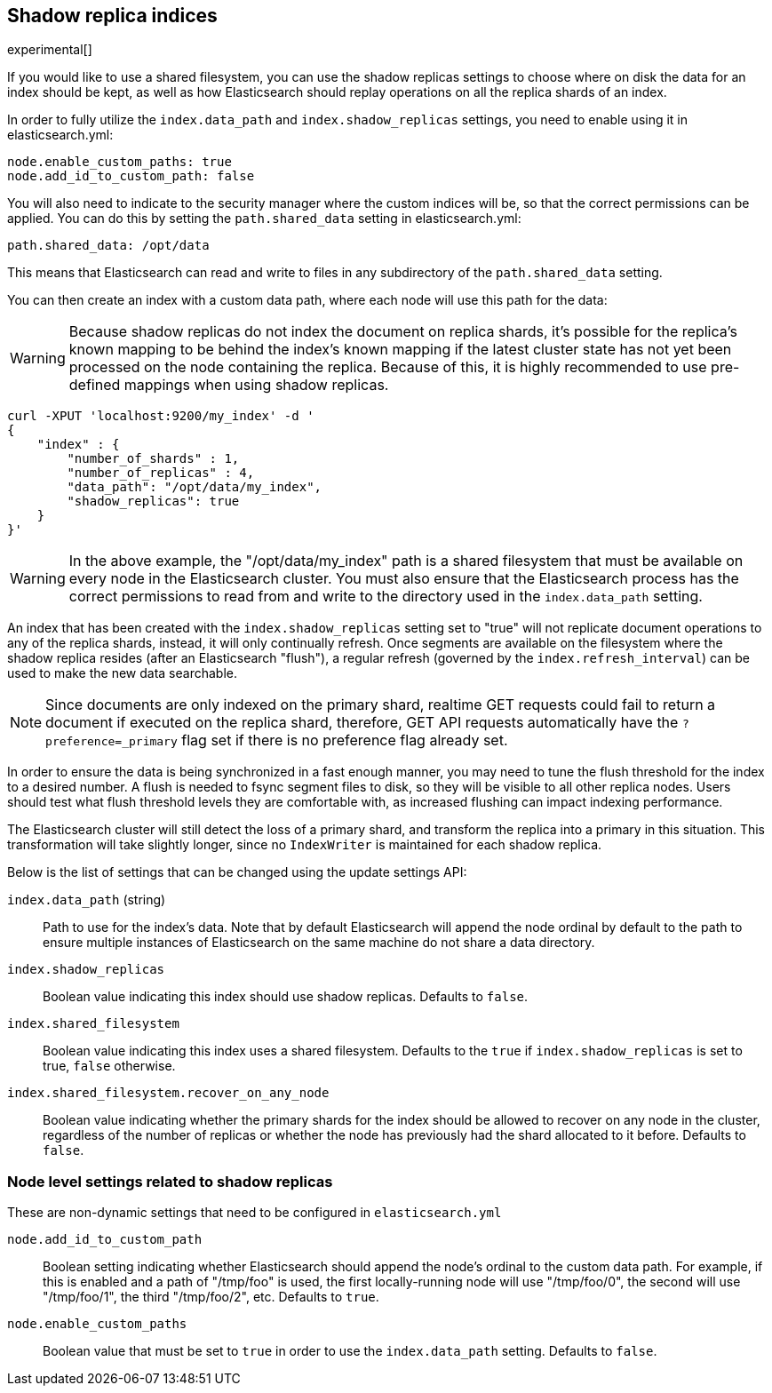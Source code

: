 [[indices-shadow-replicas]]
== Shadow replica indices

experimental[]

If you would like to use a shared filesystem, you can use the shadow replicas
settings to choose where on disk the data for an index should be kept, as well
as how Elasticsearch should replay operations on all the replica shards of an
index.

In order to fully utilize the `index.data_path` and `index.shadow_replicas`
settings, you need to enable using it in elasticsearch.yml:

[source,yaml]
--------------------------------------------------
node.enable_custom_paths: true
node.add_id_to_custom_path: false
--------------------------------------------------

You will also need to indicate to the security manager where the custom indices
will be, so that the correct permissions can be applied. You can do this by
setting the `path.shared_data` setting in elasticsearch.yml:

[source,yaml]
--------------------------------------------------
path.shared_data: /opt/data
--------------------------------------------------

This means that Elasticsearch can read and write to files in any subdirectory of
the `path.shared_data` setting.

You can then create an index with a custom data path, where each node will use
this path for the data:

[WARNING]
========================
Because shadow replicas do not index the document on replica shards, it's
possible for the replica's known mapping to be behind the index's known mapping
if the latest cluster state has not yet been processed on the node containing
the replica. Because of this, it is highly recommended to use pre-defined
mappings when using shadow replicas.
========================

[source,js]
--------------------------------------------------
curl -XPUT 'localhost:9200/my_index' -d '
{
    "index" : {
        "number_of_shards" : 1,
        "number_of_replicas" : 4,
        "data_path": "/opt/data/my_index",
        "shadow_replicas": true
    } 
}'
--------------------------------------------------

[WARNING]
========================
In the above example, the "/opt/data/my_index" path is a shared filesystem that
must be available on every node in the Elasticsearch cluster. You must also
ensure that the Elasticsearch process has the correct permissions to read from
and write to the directory used in the `index.data_path` setting.
========================

An index that has been created with the `index.shadow_replicas` setting set to
"true" will not replicate document operations to any of the replica shards,
instead, it will only continually refresh. Once segments are available on the
filesystem where the shadow replica resides (after an Elasticsearch "flush"), a
regular refresh (governed by the `index.refresh_interval`) can be used to make
the new data searchable.

NOTE: Since documents are only indexed on the primary shard, realtime GET
requests could fail to return a document if executed on the replica shard,
therefore, GET API requests automatically have the `?preference=_primary` flag
set if there is no preference flag already set.

In order to ensure the data is being synchronized in a fast enough manner, you
may need to tune the flush threshold for the index to a desired number. A flush
is needed to fsync segment files to disk, so they will be visible to all other
replica nodes. Users should test what flush threshold levels they are
comfortable with, as increased flushing can impact indexing performance.

The Elasticsearch cluster will still detect the loss of a primary shard, and
transform the replica into a primary in this situation. This transformation will
take slightly longer, since no `IndexWriter` is maintained for each shadow
replica.

Below is the list of settings that can be changed using the update
settings API:

`index.data_path` (string)::
    Path to use for the index's data. Note that by default Elasticsearch will
    append the node ordinal by default to the path to ensure multiple instances
    of Elasticsearch on the same machine do not share a data directory.

`index.shadow_replicas`::
    Boolean value indicating this index should use shadow replicas. Defaults to
    `false`.

`index.shared_filesystem`::
    Boolean value indicating this index uses a shared filesystem. Defaults to
    the `true` if `index.shadow_replicas` is set to true, `false` otherwise.

`index.shared_filesystem.recover_on_any_node`::
    Boolean value indicating whether the primary shards for the index should be
    allowed to recover on any node in the cluster, regardless of the number of
    replicas or whether the node has previously had the shard allocated to it
    before. Defaults to `false`.

=== Node level settings related to shadow replicas

These are non-dynamic settings that need to be configured in `elasticsearch.yml`

`node.add_id_to_custom_path`::
    Boolean setting indicating whether Elasticsearch should append the node's
    ordinal to the custom data path. For example, if this is enabled and a path
    of "/tmp/foo" is used, the first locally-running node will use "/tmp/foo/0",
    the second will use "/tmp/foo/1", the third "/tmp/foo/2", etc. Defaults to
    `true`.

`node.enable_custom_paths`::
    Boolean value that must be set to `true` in order to use the
    `index.data_path` setting. Defaults to `false`.


